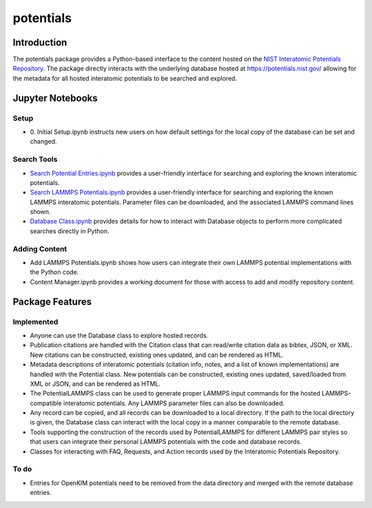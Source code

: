==========
potentials
==========

Introduction
------------

The potentials package provides a Python-based interface to the content hosted
on the `NIST Interatomic Potentials Repository`_. The package directly
interacts with the underlying database hosted at `https://potentials.nist.gov/`_
allowing for the metadata for all hosted interatomic potentials to be searched
and explored.

Jupyter Notebooks
-----------------

Setup
`````

- 0. Initial Setup.ipynb instructs new users on how default settings for the
  local copy of the database can be set and changed.

Search Tools
````````````

- `Search Potential Entries.ipynb`_ |colab1| provides a user-friendly interface
  for searching and exploring the known interatomic potentials.

- `Search LAMMPS Potentials.ipynb`_ |colab2| provides a user-friendly interface
  for searching and exploring the known LAMMPS interatomic potentials.
  Parameter files can be downloaded, and the associated LAMMPS command lines
  shown.

- `Database Class.ipynb`_ |colab3| provides details for how to interact with
  Database objects to perform more complicated searches directly in Python.

Adding Content
``````````````

- Add LAMMPS Potentials.ipynb shows how users can integrate their own LAMMPS
  potential implementations with the Python code.

- Content Manager.ipynb provides a working document for those with access to
  add and modify repository content.

Package Features
----------------

Implemented
```````````

- Anyone can use the Database class to explore hosted records.
- Publication citations are handled with the Citation class that can
  read/write citation data as bibtex, JSON, or XML.  New citations can be
  constructed, existing ones updated, and can be rendered as HTML.
- Metadata descriptions of interatomic potentials (citation info, notes, and
  a list of known implementations) are handled with the Potential class. New
  potentials can be constructed, existing ones updated, saved/loaded from XML
  or JSON, and can be rendered as HTML.
- The PotentialLAMMPS class can be used to generate proper LAMMPS input
  commands for the hosted LAMMPS-compatible interatomic potentials.  Any
  LAMMPS parameter files can also be downloaded.
- Any record can be copied, and all records can be downloaded to a local
  directory.  If the path to the local directory is given, the Database class
  can interact with the local copy in a manner comparable to the remote
  database.
- Tools supporting the construction of the records used by PotentialLAMMPS for
  different LAMMPS pair styles so that users can integrate their personal
  LAMMPS potentials with the code and database records.
- Classes for interacting with FAQ, Requests, and Action records used by the
  Interatomic Potentials Repository.

To do
`````
- Entries for OpenKIM potentials need to be removed from the data directory
  and merged with the remote database entries.

.. _NIST Interatomic Potentials Repository: https://www.ctcms.nist.gov/potentials/
.. _https://potentials.nist.gov/: https://potentials.nist.gov/

.. _Search Potential Entries.ipynb: https://colab.research.google.com/github/usnistgov/potentials/blob/master/Search%20Potential%20Entries.ipynb
.. |colab1| image:: https://colab.research.google.com/assets/colab-badge.svg
 #
 :alt: colab logo
 :target: https://colab.research.google.com/github/usnistgov/potentials/blob/master/Search%20Potential%20Entries.ipynb

.. _Search LAMMPS Potentials.ipynb: https://colab.research.google.com/github/usnistgov/potentials/blob/master/Search%20LAMMPS%20Potentials.ipynb
.. |colab2| image:: https://colab.research.google.com/assets/colab-badge.svg
 #
 :alt: colab logo
 :target: https://colab.research.google.com/github/usnistgov/potentials/blob/master/Search%20LAMMPS%20Potentials.ipynb

.. _Database class.ipynb: https://colab.research.google.com/github/usnistgov/potentials/blob/master/Database%20class.ipynb
.. |colab3| image:: https://colab.research.google.com/assets/colab-badge.svg
 #
 :alt: colab logo
 :target: https://colab.research.google.com/github/usnistgov/potentials/blob/master/Database%20class.ipynb
